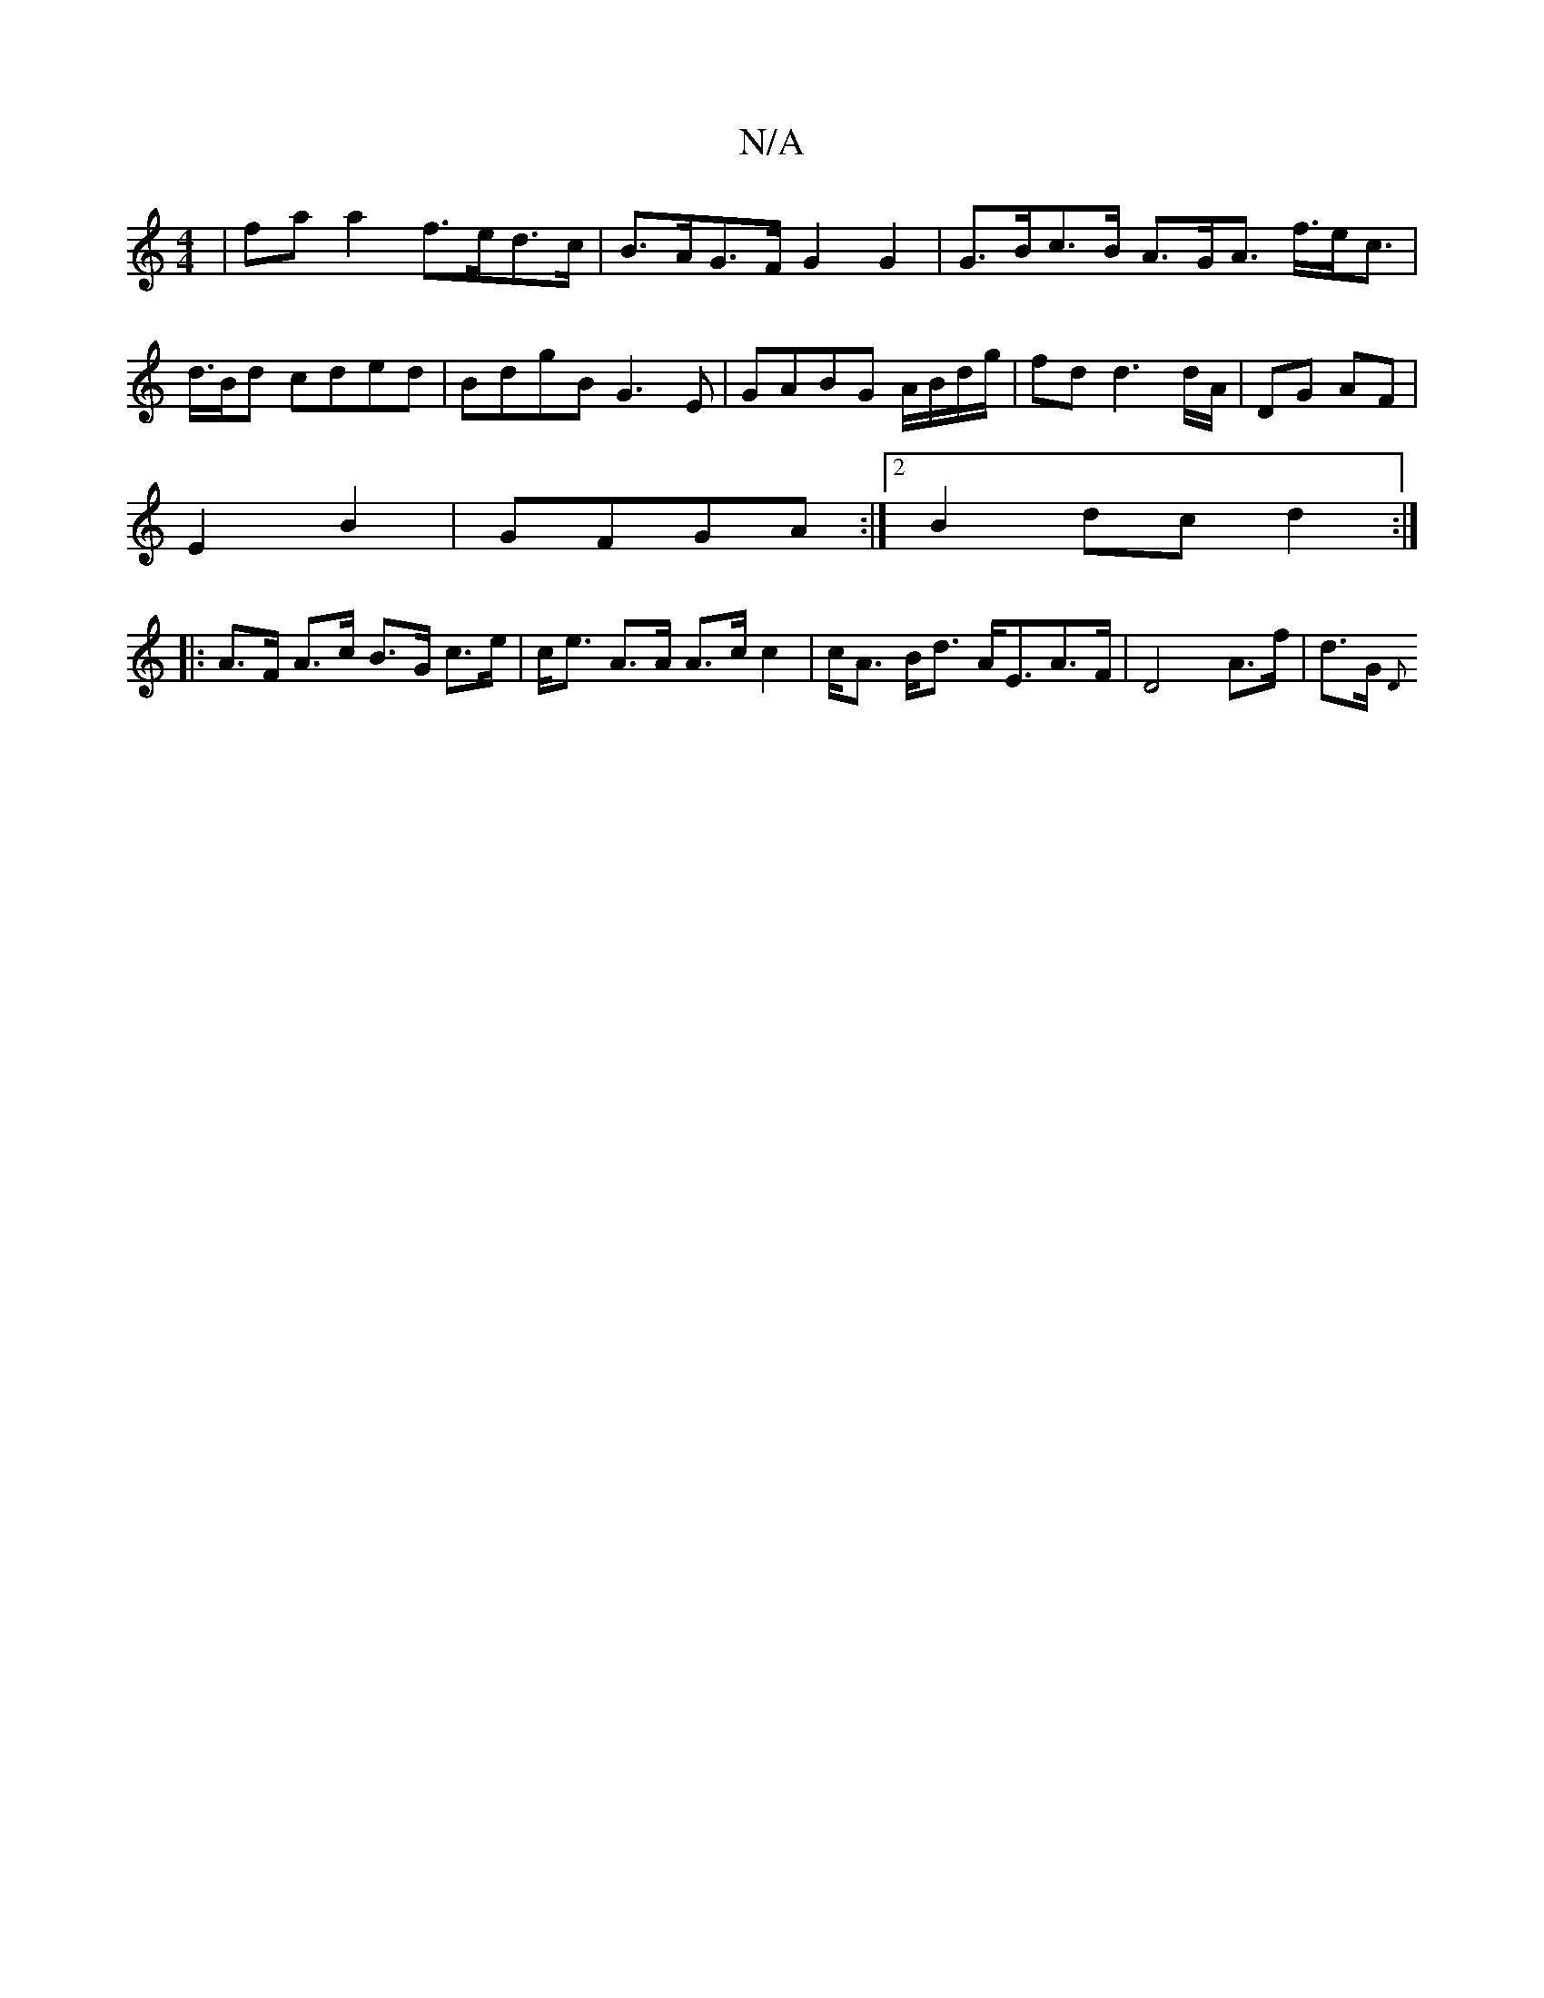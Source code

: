 X:1
T:N/A
M:4/4
R:N/A
K:Cmajor
| faa2 f>ed>c |B>AG>F G2 G2 | G>Bc>B A>GA> f>ec|>d>Bd cded | BdgB G3E | GABG A/B/d/g/ | fd d3 d/A/ | DG AF |
E2 B2 | GFGA :|2 B2 dc d2:|
|: A>F A>c B>G c>e | c<e A>A A>c c2|c<A B<d A<EA>F|D4A>f|d>G {D